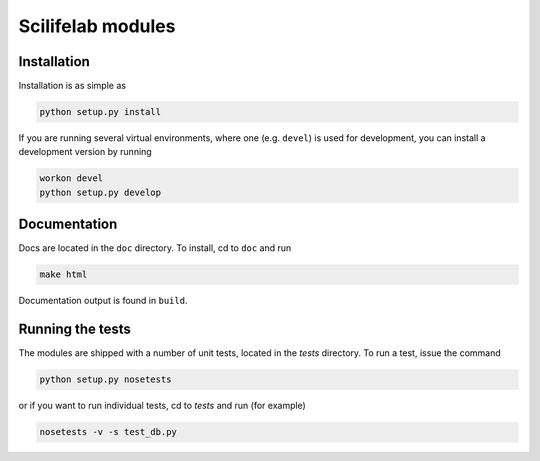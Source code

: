 Scilifelab modules
==================
           
Installation
------------

Installation is as simple as

.. code:: bash

   python setup.py install

If you are running several virtual environments, where one (e.g.
``devel``) is used for development, you can install a development
version by running

.. code:: bash

   workon devel
   python setup.py develop


Documentation
--------------

Docs are located in the ``doc`` directory. To install, cd to ``doc``
and run

.. code:: bash

   make html

Documentation output is found in ``build``.


Running the tests
-----------------

The modules are shipped with a number of unit tests, located in the
`tests` directory. To run a test, issue the command

.. code:: bash

   python setup.py nosetests

or if you want to run individual tests, cd to `tests` and run (for
example)

.. code:: bash

   nosetests -v -s test_db.py

